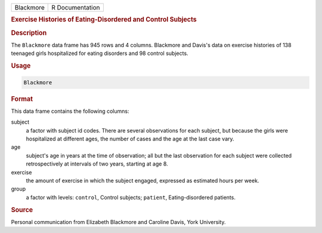 .. container::

   ========= ===============
   Blackmore R Documentation
   ========= ===============

   .. rubric:: Exercise Histories of Eating-Disordered and Control
      Subjects
      :name: Blackmore

   .. rubric:: Description
      :name: description

   The ``Blackmore`` data frame has 945 rows and 4 columns. Blackmore
   and Davis's data on exercise histories of 138 teenaged girls
   hospitalized for eating disorders and 98 control subjects.

   .. rubric:: Usage
      :name: usage

   .. code:: R

      Blackmore

   .. rubric:: Format
      :name: format

   This data frame contains the following columns:

   subject
      a factor with subject id codes. There are several observations for
      each subject, but because the girls were hospitalized at different
      ages, the number of cases and the age at the last case vary.

   age
      subject's age in years at the time of observation; all but the
      last observation for each subject were collected retrospectively
      at intervals of two years, starting at age 8.

   exercise
      the amount of exercise in which the subject engaged, expressed as
      estimated hours per week.

   group
      a factor with levels: ``control``, Control subjects; ``patient``,
      Eating-disordered patients.

   .. rubric:: Source
      :name: source

   Personal communication from Elizabeth Blackmore and Caroline Davis,
   York University.
